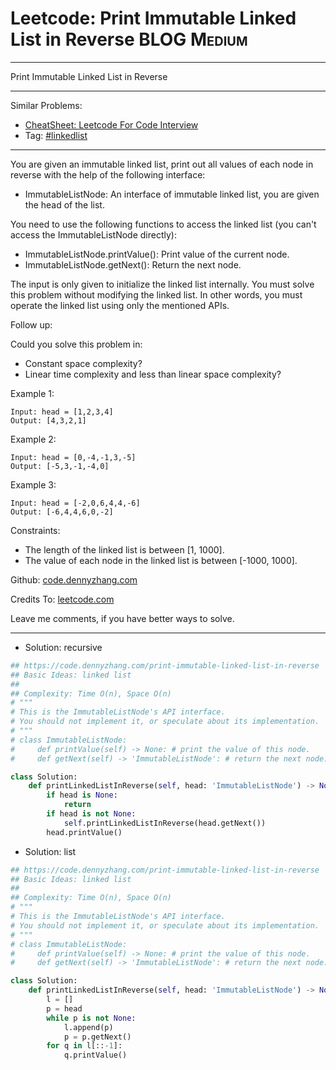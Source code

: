 * Leetcode: Print Immutable Linked List in Reverse              :BLOG:Medium:
#+STARTUP: showeverything
#+OPTIONS: toc:nil \n:t ^:nil creator:nil d:nil
:PROPERTIES:
:type:     linkedlist
:END:
---------------------------------------------------------------------
Print Immutable Linked List in Reverse
---------------------------------------------------------------------
#+BEGIN_HTML
<a href="https://github.com/dennyzhang/code.dennyzhang.com/tree/master/problems/print-immutable-linked-list-in-reverse"><img align="right" width="200" height="183" src="https://www.dennyzhang.com/wp-content/uploads/denny/watermark/github.png" /></a>
#+END_HTML
Similar Problems:
- [[https://cheatsheet.dennyzhang.com/cheatsheet-leetcode-A4][CheatSheet: Leetcode For Code Interview]]
- Tag: [[https://code.dennyzhang.com/review-linkedlist][#linkedlist]]
---------------------------------------------------------------------
You are given an immutable linked list, print out all values of each node in reverse with the help of the following interface:

- ImmutableListNode: An interface of immutable linked list, you are given the head of the list.
You need to use the following functions to access the linked list (you can't access the ImmutableListNode directly):

- ImmutableListNode.printValue(): Print value of the current node.
- ImmutableListNode.getNext(): Return the next node.
The input is only given to initialize the linked list internally. You must solve this problem without modifying the linked list. In other words, you must operate the linked list using only the mentioned APIs.

Follow up:

Could you solve this problem in:

- Constant space complexity?
- Linear time complexity and less than linear space complexity?
 
Example 1:
#+BEGIN_EXAMPLE
Input: head = [1,2,3,4]
Output: [4,3,2,1]
#+END_EXAMPLE

Example 2:
#+BEGIN_EXAMPLE
Input: head = [0,-4,-1,3,-5]
Output: [-5,3,-1,-4,0]
#+END_EXAMPLE

Example 3:
#+BEGIN_EXAMPLE
Input: head = [-2,0,6,4,4,-6]
Output: [-6,4,4,6,0,-2]
#+END_EXAMPLE
 
Constraints:

- The length of the linked list is between [1, 1000].
- The value of each node in the linked list is between [-1000, 1000].

Github: [[https://github.com/dennyzhang/code.dennyzhang.com/tree/master/problems/print-immutable-linked-list-in-reverse][code.dennyzhang.com]]

Credits To: [[https://leetcode.com/problems/print-immutable-linked-list-in-reverse/description/][leetcode.com]]

Leave me comments, if you have better ways to solve.
---------------------------------------------------------------------
- Solution: recursive

#+BEGIN_SRC python
## https://code.dennyzhang.com/print-immutable-linked-list-in-reverse
## Basic Ideas: linked list
##
## Complexity: Time O(n), Space O(n)
# """
# This is the ImmutableListNode's API interface.
# You should not implement it, or speculate about its implementation.
# """
# class ImmutableListNode:
#     def printValue(self) -> None: # print the value of this node.
#     def getNext(self) -> 'ImmutableListNode': # return the next node.

class Solution:
    def printLinkedListInReverse(self, head: 'ImmutableListNode') -> None:
        if head is None:
            return
        if head is not None:
            self.printLinkedListInReverse(head.getNext())
        head.printValue()
#+END_SRC

- Solution: list

#+BEGIN_SRC python
## https://code.dennyzhang.com/print-immutable-linked-list-in-reverse
## Basic Ideas: linked list
##
## Complexity: Time O(n), Space O(n)
# """
# This is the ImmutableListNode's API interface.
# You should not implement it, or speculate about its implementation.
# """
# class ImmutableListNode:
#     def printValue(self) -> None: # print the value of this node.
#     def getNext(self) -> 'ImmutableListNode': # return the next node.

class Solution:
    def printLinkedListInReverse(self, head: 'ImmutableListNode') -> None:
        l = []
        p = head
        while p is not None:
            l.append(p)
            p = p.getNext()
        for q in l[::-1]:
            q.printValue()
#+END_SRC

#+BEGIN_HTML
<div style="overflow: hidden;">
<div style="float: left; padding: 5px"> <a href="https://www.linkedin.com/in/dennyzhang001"><img src="https://www.dennyzhang.com/wp-content/uploads/sns/linkedin.png" alt="linkedin" /></a></div>
<div style="float: left; padding: 5px"><a href="https://github.com/dennyzhang"><img src="https://www.dennyzhang.com/wp-content/uploads/sns/github.png" alt="github" /></a></div>
<div style="float: left; padding: 5px"><a href="https://www.dennyzhang.com/slack" target="_blank" rel="nofollow"><img src="https://www.dennyzhang.com/wp-content/uploads/sns/slack.png" alt="slack"/></a></div>
</div>
#+END_HTML
